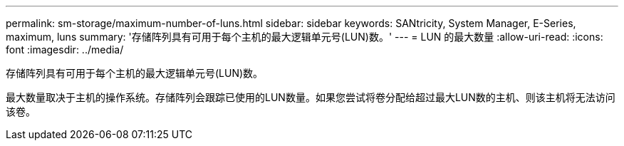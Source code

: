 ---
permalink: sm-storage/maximum-number-of-luns.html 
sidebar: sidebar 
keywords: SANtricity, System Manager, E-Series, maximum, luns 
summary: '存储阵列具有可用于每个主机的最大逻辑单元号(LUN)数。' 
---
= LUN 的最大数量
:allow-uri-read: 
:icons: font
:imagesdir: ../media/


[role="lead"]
存储阵列具有可用于每个主机的最大逻辑单元号(LUN)数。

最大数量取决于主机的操作系统。存储阵列会跟踪已使用的LUN数量。如果您尝试将卷分配给超过最大LUN数的主机、则该主机将无法访问该卷。
